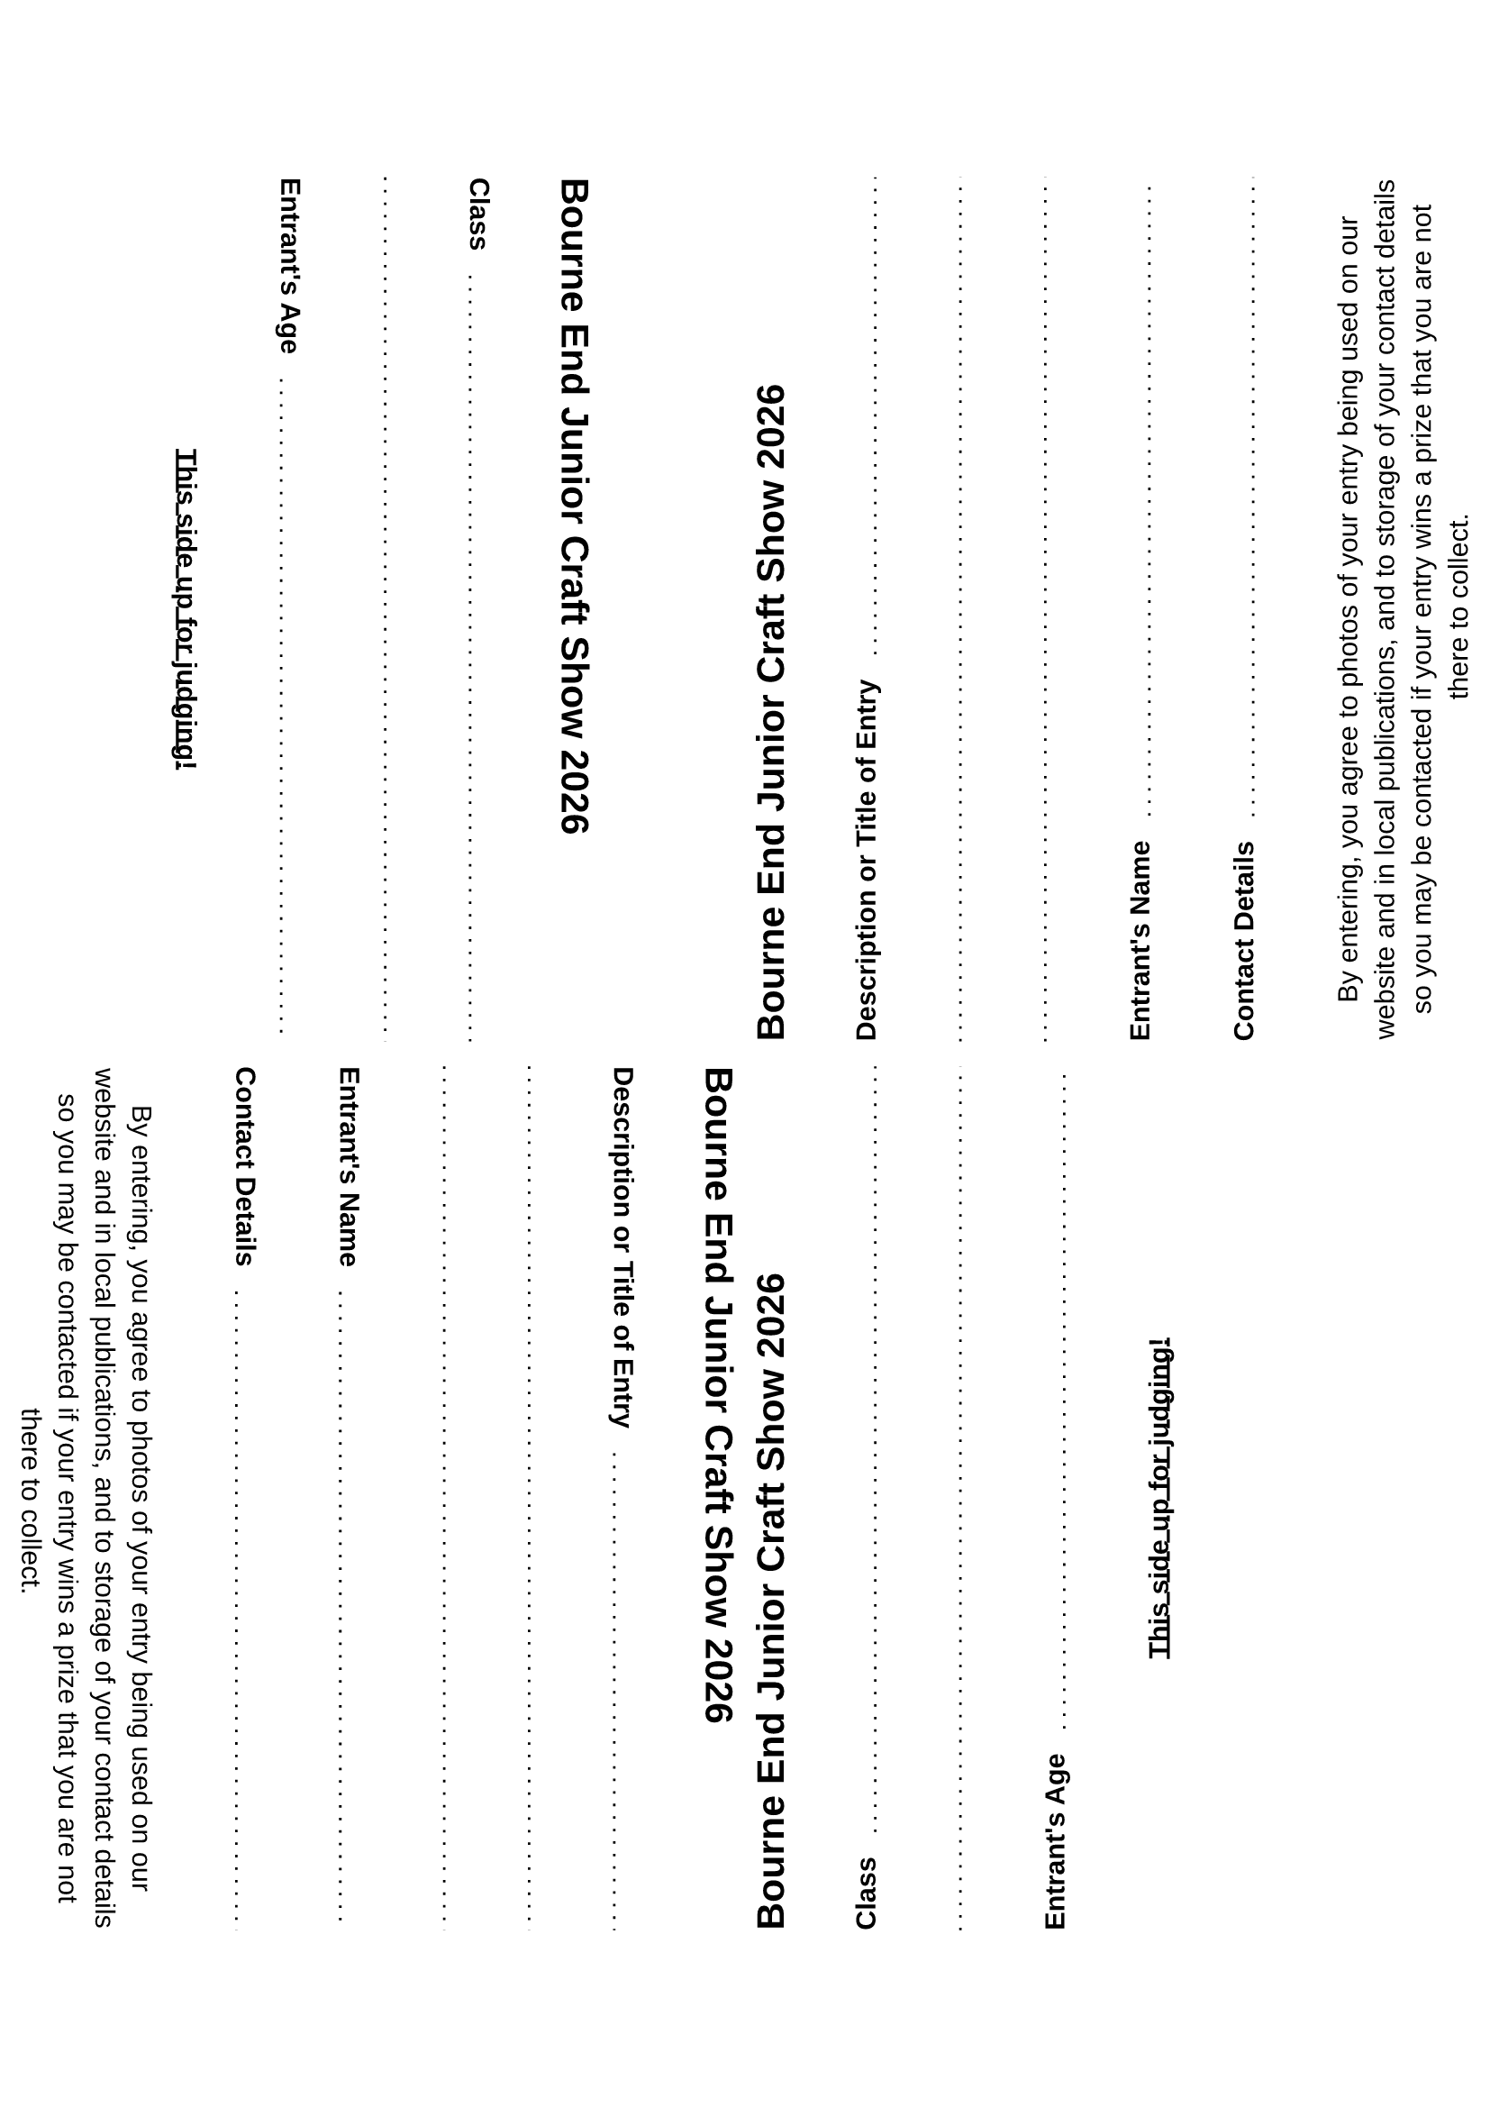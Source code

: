 #set text(font: "Liberation Sans")

#let header = [
  #let year = datetime.today().year()
  = Bourne End Junior Craft Show #year
]

#let dottedLineFillWidth = [
  #set line(length: 100%)
  #line(stroke: (paint: black, thickness: 1pt, dash: "loosely-dotted"))
]

#let gridRequestedData(title) = [
  #grid(
    columns: (auto, 1fr),
    column-gutter: 0.9em,
    align: horizon,
    text(weight: "bold")[
      #title
    ],
    align(bottom, [
      #dottedLineFillWidth
    ])
  )
]

#let judgesSide = [
  #header \
  #gridRequestedData("Class") \
  #dottedLineFillWidth \
  #gridRequestedData("Entrant's Age") \

  #align(center, text(weight: "bold")[
    #underline[This side up for judging!]
  ])
]

#let contactSide = [
  #header \
  #gridRequestedData("Description or Title of Entry") \
  #dottedLineFillWidth \
  #dottedLineFillWidth \
  #gridRequestedData("Entrant's Name") \
  #gridRequestedData("Contact Details") \

  #align(center, [
    By entering, you agree to photos of your entry being used on our website
    and in local publications, and to storage of your contact details so you may be contacted
    if your entry wins a prize that you are not there to collect.
  ])
]

#let pageQuadrants = [
  #grid(
    columns: (1fr, 1fr),
    rows: (1fr, 1fr),
    gutter: 10pt,
    rotate(90deg, reflow: true)[#judgesSide],
    rotate(-90deg, reflow: true)[#contactSide],
    rotate(90deg, reflow: true)[#contactSide],
    rotate(-90deg, reflow: true)[#judgesSide],
  )
]

//#judgesSide
//#contactSide
#pageQuadrants
